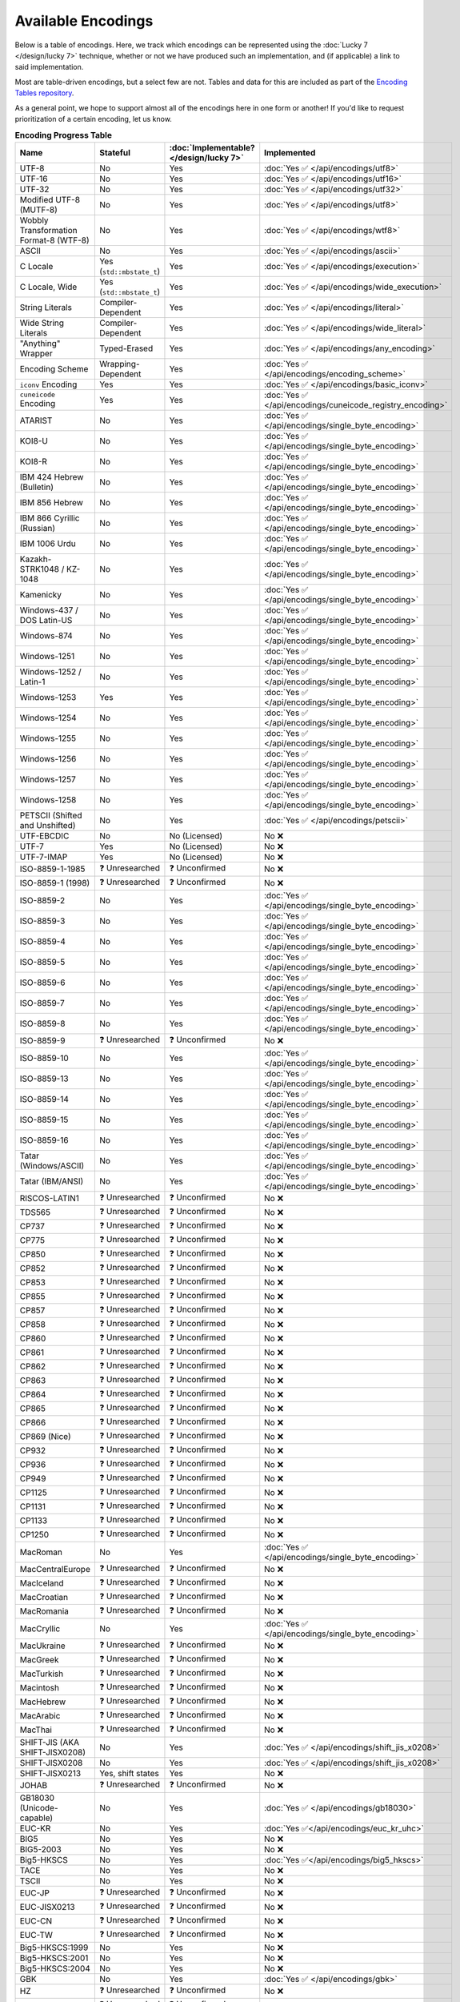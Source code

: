 .. =============================================================================
..
.. ztd.text
.. Copyright © 2022-2023 JeanHeyd "ThePhD" Meneide and Shepherd's Oasis, LLC
.. Contact: opensource@soasis.org
..
.. Commercial License Usage
.. Licensees holding valid commercial ztd.text licenses may use this file in
.. accordance with the commercial license agreement provided with the
.. Software or, alternatively, in accordance with the terms contained in
.. a written agreement between you and Shepherd's Oasis, LLC.
.. For licensing terms and conditions see your agreement. For
.. further information contact opensource@soasis.org.
..
.. Apache License Version 2 Usage
.. Alternatively, this file may be used under the terms of Apache License
.. Version 2.0 (the "License") for non-commercial use; you may not use this
.. file except in compliance with the License. You may obtain a copy of the
.. License at
..
.. https://www.apache.org/licenses/LICENSE-2.0
..
.. Unless required by applicable law or agreed to in writing, software
.. distributed under the License is distributed on an "AS IS" BASIS,
.. WITHOUT WARRANTIES OR CONDITIONS OF ANY KIND, either express or implied.
.. See the License for the specific language governing permissions and
.. limitations under the License.
..
.. =============================================================================>

Available Encodings
===================

Below is a table of encodings. Here, we track which encodings can be represented using the :doc:`Lucky 7 </design/lucky 7>` technique, whether or not we have produced such an implementation, and (if applicable) a link to said implementation.

Most are table-driven encodings, but a select few are not. Tables and data for this are included as part of the `Encoding Tables repository <https://github.com/soasis/encoding_tables>`_.

As a general point, we hope to support almost all of the encodings here in one form or another! If you'd like to request prioritization of a certain encoding, let us know.

.. _encodings-encoding-table:

.. list-table:: **Encoding Progress Table**
	:header-rows: 1

	* - Name
	  - Stateful
	  - :doc:`Implementable? </design/lucky 7>`
	  - Implemented
	* - UTF-8
	  - No
	  - Yes
	  - :doc:`Yes ✅ </api/encodings/utf8>`
	* - UTF-16
	  - No
	  - Yes
	  - :doc:`Yes ✅ </api/encodings/utf16>`
	* - UTF-32
	  - No
	  - Yes
	  - :doc:`Yes ✅ </api/encodings/utf32>`
	* - Modified UTF-8 (MUTF-8)
	  - No
	  - Yes
	  - :doc:`Yes ✅ </api/encodings/utf8>`
	* - | Wobbly Transformation
	    | Format-8 (WTF-8)
	  - No
	  - Yes
	  - :doc:`Yes ✅ </api/encodings/wtf8>`
	* - ASCII
	  - No
	  - Yes
	  - :doc:`Yes ✅ </api/encodings/ascii>`
	* - C Locale
	  - Yes (``std::mbstate_t``)
	  - Yes
	  - :doc:`Yes ✅ </api/encodings/execution>`
	* - C Locale, Wide
	  - Yes (``std::mbstate_t``)
	  - Yes
	  - :doc:`Yes ✅ </api/encodings/wide_execution>`
	* - String Literals
	  - Compiler-Dependent
	  - Yes
	  - :doc:`Yes ✅ </api/encodings/literal>`
	* - Wide String Literals
	  - Compiler-Dependent
	  - Yes
	  - :doc:`Yes ✅ </api/encodings/wide_literal>`
	* - "Anything" Wrapper
	  - Typed-Erased
	  - Yes
	  - :doc:`Yes ✅ </api/encodings/any_encoding>`
	* - Encoding Scheme
	  - Wrapping-Dependent
	  - Yes
	  - :doc:`Yes ✅ </api/encodings/encoding_scheme>`
	* - ``iconv`` Encoding
	  - Yes
	  - Yes
	  - :doc:`Yes ✅ </api/encodings/basic_iconv>`
	* - ``cuneicode`` Encoding
	  - Yes
	  - Yes
	  - :doc:`Yes ✅ </api/encodings/cuneicode_registry_encoding>`
	* - ATARIST
	  - No
	  - Yes
	  - :doc:`Yes ✅ </api/encodings/single_byte_encoding>`
	* - KOI8-U
	  - No
	  - Yes
	  - :doc:`Yes ✅ </api/encodings/single_byte_encoding>`
	* - KOI8-R
	  - No
	  - Yes
	  - :doc:`Yes ✅ </api/encodings/single_byte_encoding>`
	* - IBM 424 Hebrew (Bulletin)
	  - No
	  - Yes
	  - :doc:`Yes ✅ </api/encodings/single_byte_encoding>`
	* - IBM 856 Hebrew
	  - No
	  - Yes
	  - :doc:`Yes ✅ </api/encodings/single_byte_encoding>`
	* - IBM 866 Cyrillic (Russian)
	  - No
	  - Yes
	  - :doc:`Yes ✅ </api/encodings/single_byte_encoding>`
	* - IBM 1006 Urdu
	  - No
	  - Yes
	  - :doc:`Yes ✅ </api/encodings/single_byte_encoding>`
	* - Kazakh-STRK1048 / KZ-1048
	  - No
	  - Yes
	  - :doc:`Yes ✅ </api/encodings/single_byte_encoding>`
	* - Kamenicky
	  - No
	  - Yes
	  - :doc:`Yes ✅ </api/encodings/single_byte_encoding>`
	* - Windows-437 / DOS Latin-US
	  - No
	  - Yes
	  - :doc:`Yes ✅ </api/encodings/single_byte_encoding>`
	* - Windows-874
	  - No
	  - Yes
	  - :doc:`Yes ✅ </api/encodings/single_byte_encoding>`
	* - Windows-1251
	  - No
	  - Yes
	  - :doc:`Yes ✅ </api/encodings/single_byte_encoding>`
	* - Windows-1252 / Latin-1
	  - No
	  - Yes
	  - :doc:`Yes ✅ </api/encodings/single_byte_encoding>`
	* - Windows-1253
	  - Yes
	  - Yes
	  - :doc:`Yes ✅ </api/encodings/single_byte_encoding>`
	* - Windows-1254
	  - No
	  - Yes
	  - :doc:`Yes ✅ </api/encodings/single_byte_encoding>`
	* - Windows-1255
	  - No
	  - Yes
	  - :doc:`Yes ✅ </api/encodings/single_byte_encoding>`
	* - Windows-1256
	  - No
	  - Yes
	  - :doc:`Yes ✅ </api/encodings/single_byte_encoding>`
	* - Windows-1257
	  - No
	  - Yes
	  - :doc:`Yes ✅ </api/encodings/single_byte_encoding>`
	* - Windows-1258
	  - No
	  - Yes
	  - :doc:`Yes ✅ </api/encodings/single_byte_encoding>`
	* - PETSCII (Shifted and Unshifted)
	  - No
	  - Yes
	  - :doc:`Yes ✅ </api/encodings/petscii>`
	* - UTF-EBCDIC
	  - No
	  - No (Licensed)
	  - No ❌
	* - UTF-7
	  - Yes
	  - No (Licensed)
	  - No ❌
	* - UTF-7-IMAP
	  - Yes
	  - No (Licensed)
	  - No ❌
	* - ISO-8859-1-1985
	  - ❓ Unresearched
	  - ❓ Unconfirmed
	  - No ❌
	* - ISO-8859-1 (1998)
	  - ❓ Unresearched
	  - ❓ Unconfirmed
	  - No ❌
	* - ISO-8859-2
	  - No
	  - Yes
	  - :doc:`Yes ✅ </api/encodings/single_byte_encoding>`
	* - ISO-8859-3
	  - No
	  - Yes
	  - :doc:`Yes ✅ </api/encodings/single_byte_encoding>`
	* - ISO-8859-4
	  - No
	  - Yes
	  - :doc:`Yes ✅ </api/encodings/single_byte_encoding>`
	* - ISO-8859-5
	  - No
	  - Yes
	  - :doc:`Yes ✅ </api/encodings/single_byte_encoding>`
	* - ISO-8859-6
	  - No
	  - Yes
	  - :doc:`Yes ✅ </api/encodings/single_byte_encoding>`
	* - ISO-8859-7
	  - No
	  - Yes
	  - :doc:`Yes ✅ </api/encodings/single_byte_encoding>`
	* - ISO-8859-8
	  - No
	  - Yes
	  - :doc:`Yes ✅ </api/encodings/single_byte_encoding>`
	* - ISO-8859-9
	  - ❓ Unresearched
	  - ❓ Unconfirmed
	  - No ❌
	* - ISO-8859-10
	  - No
	  - Yes
	  - :doc:`Yes ✅ </api/encodings/single_byte_encoding>`
	* - ISO-8859-13
	  - No
	  - Yes
	  - :doc:`Yes ✅ </api/encodings/single_byte_encoding>`
	* - ISO-8859-14
	  - No
	  - Yes
	  - :doc:`Yes ✅ </api/encodings/single_byte_encoding>`
	* - ISO-8859-15
	  - No
	  - Yes
	  - :doc:`Yes ✅ </api/encodings/single_byte_encoding>`
	* - ISO-8859-16
	  - No
	  - Yes
	  - :doc:`Yes ✅ </api/encodings/single_byte_encoding>`
	* - Tatar (Windows/ASCII)
	  - No
	  - Yes
	  - :doc:`Yes ✅ </api/encodings/single_byte_encoding>`
	* - Tatar (IBM/ANSI)
	  - No
	  - Yes
	  - :doc:`Yes ✅ </api/encodings/single_byte_encoding>`
	* - RISCOS-LATIN1
	  - ❓ Unresearched
	  - ❓ Unconfirmed
	  - No ❌
	* - TDS565
	  - ❓ Unresearched
	  - ❓ Unconfirmed
	  - No ❌
	* - CP737
	  - ❓ Unresearched
	  - ❓ Unconfirmed
	  - No ❌
	* - CP775
	  - ❓ Unresearched
	  - ❓ Unconfirmed
	  - No ❌
	* - CP850
	  - ❓ Unresearched
	  - ❓ Unconfirmed
	  - No ❌
	* - CP852
	  - ❓ Unresearched
	  - ❓ Unconfirmed
	  - No ❌
	* - CP853
	  - ❓ Unresearched
	  - ❓ Unconfirmed
	  - No ❌
	* - CP855
	  - ❓ Unresearched
	  - ❓ Unconfirmed
	  - No ❌
	* - CP857
	  - ❓ Unresearched
	  - ❓ Unconfirmed
	  - No ❌
	* - CP858
	  - ❓ Unresearched
	  - ❓ Unconfirmed
	  - No ❌
	* - CP860
	  - ❓ Unresearched
	  - ❓ Unconfirmed
	  - No ❌
	* - CP861
	  - ❓ Unresearched
	  - ❓ Unconfirmed
	  - No ❌
	* - CP862
	  - ❓ Unresearched
	  - ❓ Unconfirmed
	  - No ❌
	* - CP863
	  - ❓ Unresearched
	  - ❓ Unconfirmed
	  - No ❌
	* - CP864
	  - ❓ Unresearched
	  - ❓ Unconfirmed
	  - No ❌
	* - CP865
	  - ❓ Unresearched
	  - ❓ Unconfirmed
	  - No ❌
	* - CP866
	  - ❓ Unresearched
	  - ❓ Unconfirmed
	  - No ❌
	* - CP869 (Nice)
	  - ❓ Unresearched
	  - ❓ Unconfirmed
	  - No ❌
	* - CP932
	  - ❓ Unresearched
	  - ❓ Unconfirmed
	  - No ❌
	* - CP936
	  - ❓ Unresearched
	  - ❓ Unconfirmed
	  - No ❌
	* - CP949
	  - ❓ Unresearched
	  - ❓ Unconfirmed
	  - No ❌
	* - CP1125
	  - ❓ Unresearched
	  - ❓ Unconfirmed
	  - No ❌
	* - CP1131
	  - ❓ Unresearched
	  - ❓ Unconfirmed
	  - No ❌
	* - CP1133
	  - ❓ Unresearched
	  - ❓ Unconfirmed
	  - No ❌
	* - CP1250
	  - ❓ Unresearched
	  - ❓ Unconfirmed
	  - No ❌
	* - MacRoman
	  - No
	  - Yes
	  - :doc:`Yes ✅ </api/encodings/single_byte_encoding>`
	* - MacCentralEurope
	  - ❓ Unresearched
	  - ❓ Unconfirmed
	  - No ❌
	* - MacIceland
	  - ❓ Unresearched
	  - ❓ Unconfirmed
	  - No ❌
	* - MacCroatian
	  - ❓ Unresearched
	  - ❓ Unconfirmed
	  - No ❌
	* - MacRomania
	  - ❓ Unresearched
	  - ❓ Unconfirmed
	  - No ❌
	* - MacCryllic
	  - No
	  - Yes
	  - :doc:`Yes ✅ </api/encodings/single_byte_encoding>`
	* - MacUkraine
	  - ❓ Unresearched
	  - ❓ Unconfirmed
	  - No ❌
	* - MacGreek
	  - ❓ Unresearched
	  - ❓ Unconfirmed
	  - No ❌
	* - MacTurkish
	  - ❓ Unresearched
	  - ❓ Unconfirmed
	  - No ❌
	* - Macintosh
	  - ❓ Unresearched
	  - ❓ Unconfirmed
	  - No ❌
	* - MacHebrew
	  - ❓ Unresearched
	  - ❓ Unconfirmed
	  - No ❌
	* - MacArabic
	  - ❓ Unresearched
	  - ❓ Unconfirmed
	  - No ❌
	* - MacThai
	  - ❓ Unresearched
	  - ❓ Unconfirmed
	  - No ❌
	* - SHIFT-JIS (AKA SHIFT-JISX0208)
	  - No
	  - Yes
	  - :doc:`Yes ✅ </api/encodings/shift_jis_x0208>`
	* - SHIFT-JISX0208
	  - No
	  - Yes
	  - :doc:`Yes ✅ </api/encodings/shift_jis_x0208>`
	* - SHIFT-JISX0213
	  - Yes, shift states
	  - Yes
	  - No ❌
	* - JOHAB
	  - ❓ Unresearched
	  - ❓ Unconfirmed
	  - No ❌
	* - GB18030 (Unicode-capable)
	  - No
	  - Yes
	  - :doc:`Yes ✅ </api/encodings/gb18030>`
	* - EUC-KR
	  - No
	  - Yes
	  - :doc:`Yes ✅</api/encodings/euc_kr_uhc>`
	* - BIG5
	  - No
	  - Yes
	  - No ❌
	* - BIG5-2003
	  - No
	  - Yes
	  - No ❌
	* - Big5-HKSCS
	  - No
	  - Yes
	  - :doc:`Yes ✅</api/encodings/big5_hkscs>`
	* - TACE
	  - No
	  - Yes
	  - No ❌
	* - TSCII
	  - No
	  - Yes
	  - No ❌
	* - EUC-JP
	  - ❓ Unresearched
	  - ❓ Unconfirmed
	  - No ❌
	* - EUC-JISX0213
	  - ❓ Unresearched
	  - ❓ Unconfirmed
	  - No ❌
	* - EUC-CN
	  - ❓ Unresearched
	  - ❓ Unconfirmed
	  - No ❌
	* - EUC-TW
	  - ❓ Unresearched
	  - ❓ Unconfirmed
	  - No ❌
	* - Big5-HKSCS:1999
	  - No
	  - Yes
	  - No ❌
	* - Big5-HKSCS:2001
	  - No
	  - Yes
	  - No ❌
	* - Big5-HKSCS:2004
	  - No
	  - Yes
	  - No ❌
	* - GBK
	  - No
	  - Yes
	  - :doc:`Yes ✅ </api/encodings/gbk>`
	* - HZ
	  - ❓ Unresearched
	  - ❓ Unconfirmed
	  - No ❌
	* - ISO-2022-JP
	  - ❓ Unresearched
	  - ❓ Unconfirmed
	  - No ❌
	* - ISO-2022-JP-2
	  - ❓ Unresearched
	  - ❓ Unconfirmed
	  - No ❌
	* - ISO-2022-JP-1
	  - ❓ Unresearched
	  - ❓ Unconfirmed
	  - No ❌
	* - ISO-2022-JP-3
	  - ❓ Unresearched
	  - ❓ Unconfirmed
	  - No ❌
	* - ISO-2022-JP-MS
	  - ❓ Unresearched
	  - ❓ Unconfirmed
	  - No ❌
	* - ISO-2022-CN
	  - ❓ Unresearched
	  - ❓ Unconfirmed
	  - No ❌
	* - ISO-2022-CN-EXT
	  - ❓ Unresearched
	  - ❓ Unconfirmed
	  - No ❌
	* - ISO-2022-KR
	  - ❓ Unresearched
	  - ❓ Unconfirmed
	  - No ❌
	* - VISCII
	  - ❓ Unresearched
	  - ❓ Unconfirmed
	  - No ❌
	* - ARMSCII-8
	  - ❓ Unresearched
	  - ❓ Unconfirmed
	  - No ❌
	* - TCVN
	  - ❓ Unresearched
	  - ❓ Unconfirmed
	  - No ❌
	* - PT154
	  - ❓ Unresearched
	  - ❓ Unconfirmed
	  - No ❌
	* - TIS-620
	  - ❓ Unresearched
	  - ❓ Unconfirmed
	  - No ❌
	* - MuleLao-1
	  - ❓ Unresearched
	  - ❓ Unconfirmed
	  - No ❌
	* - HP-ROMAN8
	  - ❓ Unresearched
	  - ❓ Unconfirmed
	  - No ❌
	* - NEXTSTEP
	  - ❓ Unresearched
	  - ❓ Unconfirmed
	  - No ❌
	* - Georgian-Academy
	  - ❓ Unresearched
	  - ❓ Unconfirmed
	  - No ❌
	* - Georgian-PS
	  - ❓ Unresearched
	  - ❓ Unconfirmed
	  - No ❌

If you know of an encoding not listed here, let us know in the issue tracker!
